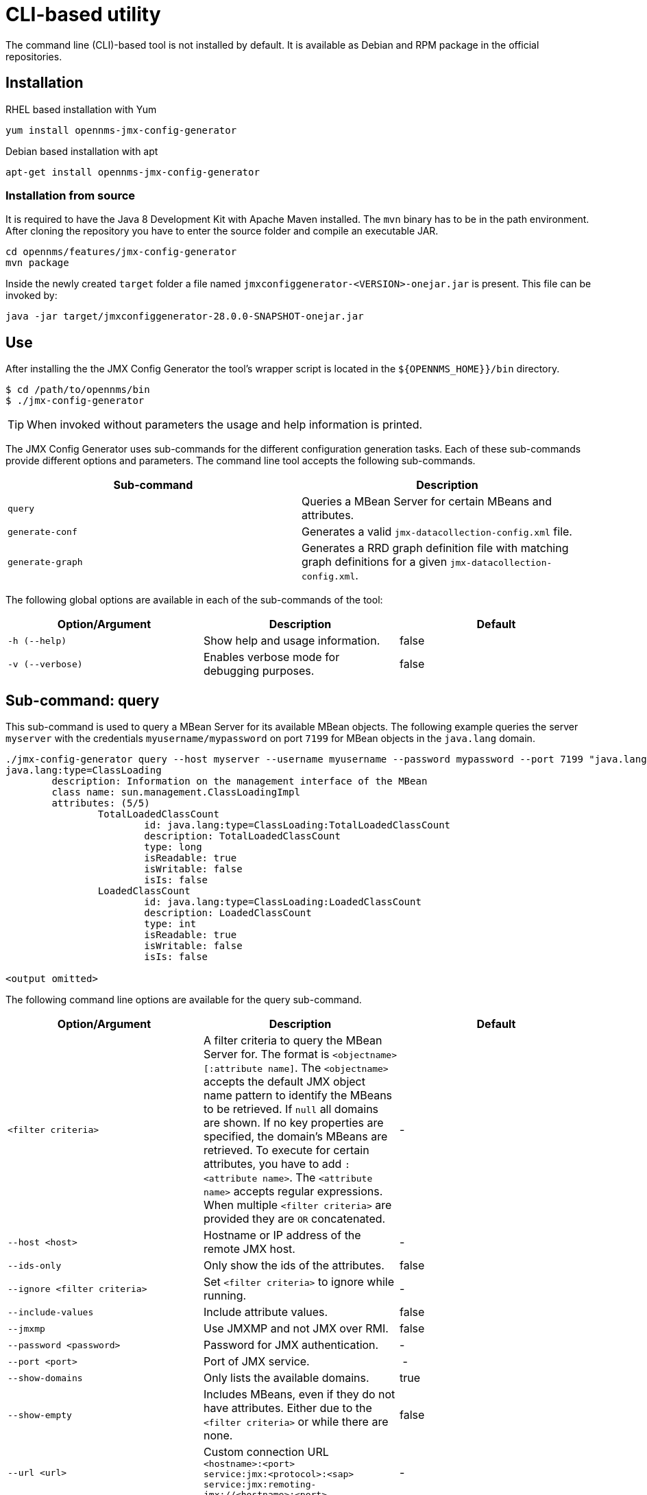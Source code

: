 
= CLI-based utility

The command line (CLI)-based tool is not installed by default.
ifdef::opennms-prime[]
It is available as an RPM package in the official repositories.
endif::opennms-prime[]
ifndef::opennms-prime[]
It is available as Debian and RPM package in the official repositories.
endif::opennms-prime[]

== Installation

.RHEL based installation with Yum

[source, shell]
----
yum install opennms-jmx-config-generator
----

ifndef::opennms-prime[]
.Debian based installation with apt

[source, shell]
----
apt-get install opennms-jmx-config-generator
----
endif::opennms-prime[]

=== Installation from source

It is required to have the Java 8 Development Kit with Apache Maven installed.
The `mvn` binary has to be in the path environment.
After cloning the repository you have to enter the source folder and compile an executable JAR.

[source, shell]
----
cd opennms/features/jmx-config-generator
mvn package
----

Inside the newly created `target` folder a file named `jmxconfiggenerator-<VERSION>-onejar.jar` is present.
This file can be invoked by:

[source, shell]
----
java -jar target/jmxconfiggenerator-28.0.0-SNAPSHOT-onejar.jar
----

== Use

After installing the the JMX Config Generator the tool's wrapper script is located in the `$\{OPENNMS_HOME}}/bin` directory.

[source, shell]
----
$ cd /path/to/opennms/bin
$ ./jmx-config-generator
----

TIP: When invoked without parameters the usage and help information is printed.

The JMX Config Generator uses sub-commands for the different configuration generation tasks.
Each of these sub-commands provide different options and parameters.
The command line tool accepts the following sub-commands.

[options="header, %autowidth"]
|===
| Sub-command             | Description
| `query`                 | Queries a MBean Server for certain MBeans and attributes.
| `generate-conf`         | Generates a valid `jmx-datacollection-config.xml` file.
| `generate-graph`        | Generates a RRD graph definition file with matching graph definitions for a given `jmx-datacollection-config.xml`.
|===

The following global options are available in each of the sub-commands of the tool:

[options="header, %autowidth"]
|===
| Option/Argument  | Description                                  | Default
| `-h (--help)`    | Show help and usage information.             | false
| `-v (--verbose)` | Enables verbose mode for debugging purposes. | false
|===

== Sub-command: query

This sub-command is used to query a MBean Server for its available MBean objects.
The following example queries the server `myserver` with the credentials `myusername/mypassword` on port `7199` for MBean objects in the `java.lang` domain.

[source, shell]
----
./jmx-config-generator query --host myserver --username myusername --password mypassword --port 7199 "java.lang:*"
java.lang:type=ClassLoading
	description: Information on the management interface of the MBean
	class name: sun.management.ClassLoadingImpl
	attributes: (5/5)
		TotalLoadedClassCount
			id: java.lang:type=ClassLoading:TotalLoadedClassCount
			description: TotalLoadedClassCount
			type: long
			isReadable: true
			isWritable: false
			isIs: false
		LoadedClassCount
			id: java.lang:type=ClassLoading:LoadedClassCount
			description: LoadedClassCount
			type: int
			isReadable: true
			isWritable: false
			isIs: false

<output omitted>
----

The following command line options are available for the query sub-command.

[options="header, %autowidth"]
|===
| Option/Argument              | Description                                                                                                | Default
| `<filter criteria>`          | A filter criteria to query the MBean Server for.
                                 The format is `<objectname>[:attribute name]`.
                                 The `<objectname>` accepts the default JMX object name pattern to identify the MBeans to be retrieved.
                                 If `null` all domains are shown.
                                 If no key properties are specified, the domain's MBeans are retrieved.
                                 To execute for certain attributes, you have to add `:<attribute name>`.
                                 The `<attribute name>` accepts regular expressions.
                                 When multiple `<filter criteria>` are provided they are `OR` concatenated.                                 | -
| `--host <host>`              | Hostname or IP address of the remote JMX host.                                                           | -
| `--ids-only`                 | Only show the ids of the attributes.                                                                       | false
| `--ignore <filter criteria>` | Set `<filter criteria>` to ignore while running.                                                           | -
| `--include-values`           | Include attribute values.                                                                                  | false
| `--jmxmp`                    | Use JMXMP and not JMX over RMI.                                                                        | false
| `--password <password>`      | Password for JMX authentication.                                                                         | -
| `--port <port>`              | Port of JMX service.                                                                                     | -
| `--show-domains`             | Only lists the available domains.                                                                          | true
| `--show-empty`               | Includes MBeans, even if they do not have attributes.
                                 Either due to the `<filter criteria>` or while there are none.                                             | false
| `--url <url>`                | Custom connection URL +
                                 `<hostname>:<port>` +
                                 `service:jmx:<protocol>:<sap>` +
                                 `service:jmx:remoting-jmx://<hostname>:<port>`                                                             | -
| `--username <username>`      | Username for JMX authentication.                                                                         | -
| `-h (--help)`                | Show help and usage information.                                                                           | false
| `-v (--verbose)`             | Enables verbose mode for debugging purposes.                                                               | false
|===

== Sub-command: generate-conf

This sub-command can be used to generate a valid `jmx-datacollection-config.xml` for a given set of MBean objects queried from a MBean Server.

The following example generate a configuration file `myconfig.xml` for MBean objects in the `java.lang` domain of the server `myserver` on port `7199` with the credentials `myusername/mypassword`.
You have to define either an URL or a hostname and port to connect to a JMX server.

[source, shell]
----
jmx-config-generator generate-conf --host myserver --username myusername --password mypassword --port 7199 "java.lang:*" --output myconfig.xml
Dictionary entries loaded: '18'
----

The following options are available for the generate-conf sub-command.

[options="header, %autowidth"]
|===
| Option/Argument         | Description                                                                             | Default
| `<attribute id>`        | A list of attribute Ids to be included for the generation of the configuration file.    | -
| `--dictionary <file>`   | Path to a dictionary file for replacing attribute names and part of MBean attributes.
                            The file should have for each line a replacement, e.g. Auxillary:Auxil.                 | -
| `--host <host>`         | Hostname or IP address of JMX host.                                                   | -
| `--jmxmp`               | Use JMXMP and not JMX over RMI.                                                     | false
| `--output <file>`       | Output filename to write generated `jmx-datacollection-config.xml`.                     | -
| `--password <password>` | Password for JMX authentication.                                                      | -
| `--port <port>`         | Port of JMX service                                                                   | -
| `--print-dictionary`    | Prints the used dictionary to STDOUT.
                            May be used with `--dictionary`                                                         | false
| `--service <value>`     | The service name used as JMX data collection name.                                  | anyservice
| `--skipDefaultVM`       | Skip default JavaVM Beans.                                                              | false
| `--skipNonNumber`       | Skip attributes with non-number values                                                  | false
| `--url <url>`           | Custom connection URL +
                            `<hostname>:<port>` +
                            `service:jmx:<protocol>:<sap>` +
                            `service:jmx:remoting-jmx://<hostname>:<port>`                                          | -
| `--username <username>` | Username for JMX authentication                                                       | -
| `-h (--help)`           | Show help and usage information.                                                        | false
| `-v (--verbose)`        | Enables verbose mode for debugging purposes.                                            | false
|===

TIP: The option `--skipDefaultVM` offers the ability to ignore the MBeans provided as standard by the JVM and just create configurations for the MBeans provided by the java application itself.
This is particularly useful if an optimized configuration for the JVM already exists.
If the `--skipDefaultVM` option is not set the generated configuration will include the MBeans of the JVM and the MBeans of the Java Application.

IMPORTANT: Check the file and see if there are `alias` names with more than 19 characters.
           This errors are marked with `NAME_CRASH_AS_19_CHAR_VALUE`

== Sub-command: generate-graph

This sub-command generates a RRD graph definition file for a given configuration file.
The following example generates a graph definition file `mygraph.properties` using the configuration in file `myconfig.xml`.

[source, shell]
----
./jmx-config-generator generate-graph --input myconfig.xml --output mygraph.properties
reports=java.lang.ClassLoading.MBeanReport, \
java.lang.ClassLoading.0TotalLoadeClassCnt.AttributeReport, \
java.lang.ClassLoading.0LoadedClassCnt.AttributeReport, \
java.lang.ClassLoading.0UnloadedClassCnt.AttributeReport, \
java.lang.Compilation.MBeanReport, \
<output omitted>
----

The following options are available for this sub-command.

[options="header, %autowidth"]
|===
| Option/Argument                    | Description                                                                                        | Default
| `--input <jmx-datacollection.xml>` | Configuration file to use as input to generate the graph properties file                           | -
| `--output <file>`                  | Output filename for the generated graph properties file.                                           | -
| `--print-template`                 | Prints the default template.                                                                       | false
| `--template <file>`                | Template file using http://velocity.apache.org[_Apache Velocity_] template engine to be used to generate the graph properties. | -
| `-h (--help)`                      | Show help and usage information.                                                                   | false
| `-v (--verbose)`                   | Enables verbose mode for debugging purposes.                                                       | false
|===

== Graph Templates

The JMX Config Generator uses a template file to generate the graphs.
It is possible to use a user-defined template.
The option `--template` followed by a file lets the JMX Config Generator use the external template file as base for the graph generation.
The following example illustrates how a custom template `mytemplate.vm` is used to generate the graph definition file `mygraph.properties` using the configuration in file `myconfig.xml`.

[source, shell]
----
./jmx-config-generator generate-graph --input myconfig.xml --output mygraph.properties --template mytemplate.vm
----

The template file has to be an http://velocity.apache.org[_Apache Velocity_] template.
The following sample represents the template that is used by default:

[source]
----
reports=#foreach( $report in $reportsList )
${report.id}#if( $foreach.hasNext ), \
#end
#end

#foreach( $report in $reportsBody )

#[[###########################################]]#
#[[##]]# $report.id
#[[###########################################]]#
report.${report.id}.name=${report.name}
report.${report.id}.columns=${report.graphResources}
report.${report.id}.type=interfaceSnmp
report.${report.id}.command=--title="${report.title}" \
 --vertical-label="${report.verticalLabel}" \
#foreach($graph in $report.graphs )
 DEF:${graph.id}={rrd${foreach.count}}:${graph.resourceName}:AVERAGE \
 AREA:${graph.id}#${graph.coloreB} \
 LINE2:${graph.id}#${graph.coloreA}:"${graph.description}" \
 GPRINT:${graph.id}:AVERAGE:" Avg \\: %8.2lf %s" \
 GPRINT:${graph.id}:MIN:" Min \\: %8.2lf %s" \
 GPRINT:${graph.id}:MAX:" Max \\: %8.2lf %s\\n" \
#end

#end
----

The JMX Config Generator generates different types of graphs from the `jmx-datacollection-config.xml`.
The different types are listed below:

[options="header, %autowidth"]
|===
| Type                     | Description
| AttributeReport          | For each attribute of any MBean a graph will be generated.
                             Composite attributes will be ignored.
| MbeanReport              | For each MBean a combined graph with all attributes of the MBeans is generated.
                             Composite attributes will be ignored.
| CompositeReport          | For each composite attribute of every MBean a graph is generated.
| CompositeAttributeReport | For each composite member of every MBean a combined graph with all composite attributes is generated.
|===
